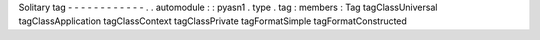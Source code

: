 Solitary
tag
-
-
-
-
-
-
-
-
-
-
-
-
.
.
automodule
:
:
pyasn1
.
type
.
tag
:
members
:
Tag
tagClassUniversal
tagClassApplication
tagClassContext
tagClassPrivate
tagFormatSimple
tagFormatConstructed
